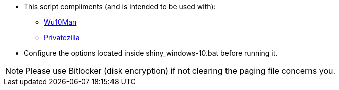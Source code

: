 * This script compliments (and is intended to be used with):
** link:https://github.com/WereDev/Wu10Man[Wu10Man]
** link:https://github.com/builtbybel/privatezilla[Privatezilla]

* Configure the options located inside shiny_windows-10.bat before running it.

NOTE: Please use Bitlocker (disk encryption) if not clearing the paging file concerns you.